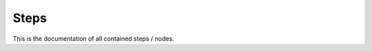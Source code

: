 .. _custom-steps:

Steps
=====
This is the documentation of all contained steps / nodes.

.. autosummary::
   :toctree: _autosummary
   :template: custom-mod-node.rst

   maize.steps.mai.docking
   maize.steps.mai.md
   maize.steps.mai.cheminformatics
   maize.steps.mai.misc
   maize.steps.mai.molecule
   maize.steps.mai.protein
